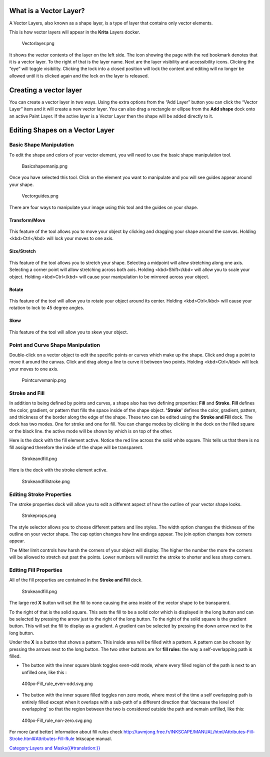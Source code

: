 .. raw:: mediawiki

   {{Note|Makes reference to deprecated stroke and fill dock.  Needs updated text and images}}

What is a Vector Layer?
=======================

A Vector Layers, also known as a shape layer, is a type of layer that
contains only vector elements.

This is how vector layers will appear in the **Krita** Layers docker.

.. figure:: Vectorlayer.png
   :alt: Vectorlayer.png

   Vectorlayer.png

It shows the vector contents of the layer on the left side. The icon
showing the page with the red bookmark denotes that it is a vector
layer. To the right of that is the layer name. Next are the layer
visibility and accessibility icons. Clicking the “eye” will toggle
visibility. Clicking the lock into a closed position will lock the
content and editing will no longer be allowed until it is clicked again
and the lock on the layer is released.

Creating a vector layer
=======================

You can create a vector layer in two ways. Using the extra options from
the “Add Layer” button you can click the “Vector Layer” item and it will
create a new vector layer. You can also drag a rectangle or ellipse from
the **Add shape** dock onto an active Paint Layer. If the active layer
is a Vector Layer then the shape will be added directly to it.

Editing Shapes on a Vector Layer
================================

.. raw:: mediawiki

   {{Warning|There's currently a bug with the vector layers that they will always consider themselves to be at 72dpi, regardless of the actual pixel-size. This can make manipulating shapes a little difficult, as the precise input will not allow cm or inch, even though the vector layer coordinate system uses those as a basis.}}

Basic Shape Manipulation
------------------------

To edit the shape and colors of your vector element, you will need to
use the basic shape manipulation tool.

.. figure:: Basicshapemanip.png
   :alt: Basicshapemanip.png

   Basicshapemanip.png

Once you have selected this tool. Click on the element you want to
manipulate and you will see guides appear around your shape.

.. figure:: Vectorguides.png
   :alt: Vectorguides.png

   Vectorguides.png

There are four ways to manipulate your image using this tool and the
guides on your shape.

Transform/Move
~~~~~~~~~~~~~~

    |Transform.png|

This feature of the tool allows you to move your object by clicking and
dragging your shape around the canvas. Holding <kbd>Ctrl</kbd> will lock
your moves to one axis.

Size/Stretch
~~~~~~~~~~~~

    |Resize.png|

This feature of the tool allows you to stretch your shape. Selecting a
midpoint will allow stretching along one axis. Selecting a corner point
will allow stretching across both axis. Holding <kbd>Shift</kbd> will
allow you to scale your object. Holding <kbd>Ctrl</kbd> will cause your
manipulation to be mirrored across your object.

Rotate
~~~~~~

    |Rotatevector.png|

This feature of the tool will allow you to rotate your object around its
center. Holding <kbd>Ctrl</kbd> will cause your rotation to lock to 45
degree angles.

Skew
~~~~

    |Skew.png|

This feature of the tool will allow you to skew your object.

.. raw:: mediawiki

   {{Note|At the moment there is no way to scale only one side of your vector object. The developers are aware that this could be useful and will work on it as manpower allows.}}

Point and Curve Shape Manipulation
----------------------------------

Double-click on a vector object to edit the specific points or curves
which make up the shape. Click and drag a point to move it around the
canvas. Click and drag along a line to curve it between two points.
Holding <kbd>Ctrl</kbd> will lock your moves to one axis.

.. figure:: Pointcurvemanip.png
   :alt: Pointcurvemanip.png

   Pointcurvemanip.png

Stroke and Fill
---------------

In addition to being defined by points and curves, a shape also has two
defining properties: **Fill** and **Stroke**. **Fill** defines the
color, gradient, or pattern that fills the space inside of the shape
object. **'Stroke**' defines the color, gradient, pattern, and thickness
of the border along the edge of the shape. These two can be edited using
the **Stroke and Fill** dock. The dock has two modes. One for stroke and
one for fill. You can change modes by clicking in the dock on the filled
square or the black line. the active mode will be shown by which is on
top of the other.

Here is the dock with the fill element active. Notice the red line
across the solid white square. This tells us that there is no fill
assigned therefore the inside of the shape will be transparent.

.. figure:: Strokeandfill.png
   :alt: Strokeandfill.png

   Strokeandfill.png

Here is the dock with the stroke element active.

.. figure:: Strokeandfillstroke.png
   :alt: Strokeandfillstroke.png

   Strokeandfillstroke.png

Editing Stroke Properties
-------------------------

The stroke properties dock will allow you to edit a different aspect of
how the outline of your vector shape looks.

.. figure:: Strokeprops.png
   :alt: Strokeprops.png

   Strokeprops.png

The style selector allows you to choose different patters and line
styles. The width option changes the thickness of the outline on your
vector shape. The cap option changes how line endings appear. The join
option changes how corners appear.

The Miter limit controls how harsh the corners of your object will
display. The higher the number the more the corners will be allowed to
stretch out past the points. Lower numbers will restrict the stroke to
shorter and less sharp corners.

Editing Fill Properties
-----------------------

All of the fill properties are contained in the **Stroke and Fill**
dock.

.. figure:: Strokeandfill.png
   :alt: Strokeandfill.png

   Strokeandfill.png

The large red **X** button will set the fill to none causing the area
inside of the vector shape to be transparent.

To the right of that is the solid square. This sets the fill to be a
solid color which is displayed in the long button and can be selected by
pressing the arrow just to the right of the long button. To the right of
the solid square is the gradient button. This will set the fill to
display as a gradient. A gradient can be selected by pressing the down
arrow next to the long button.

Under the **X** is a button that shows a pattern. This inside area will
be filled with a pattern. A pattern can be chosen by pressing the arrows
next to the long button. The two other buttons are for **fill rules**:
the way a self-overlapping path is filled.

-  The button with the inner square blank toggles even-odd mode, where
   every filled region of the path is next to an unfilled one, like this
   :

.. figure:: 400px-Fill_rule_even-odd.svg.png
   :alt: 400px-Fill_rule_even-odd.svg.png

   400px-Fill\_rule\_even-odd.svg.png

-  The button with the inner square filled toggles non zero mode, where
   most of the time a self overlapping path is entirely filled except
   when it overlaps with a sub-path of a different direction that
   'decrease the level of overlapping' so that the region between the
   two is considered outside the path and remain unfilled, like this:

.. figure:: 400px-Fill_rule_non-zero.svg.png
   :alt: 400px-Fill_rule_non-zero.svg.png

   400px-Fill\_rule\_non-zero.svg.png

For more (and better) information about fill rules check
http://tavmjong.free.fr/INKSCAPE/MANUAL/html/Attributes-Fill-Stroke.html#Attributes-Fill-Rule
Inkscape manual.

`Category:Layers and
Masks{{#translation:}} <Category:Layers_and_Masks{{#translation:}}>`__

.. |Transform.png| image:: Transform.png
.. |Resize.png| image:: Resize.png
.. |Rotatevector.png| image:: Rotatevector.png
.. |Skew.png| image:: Skew.png


